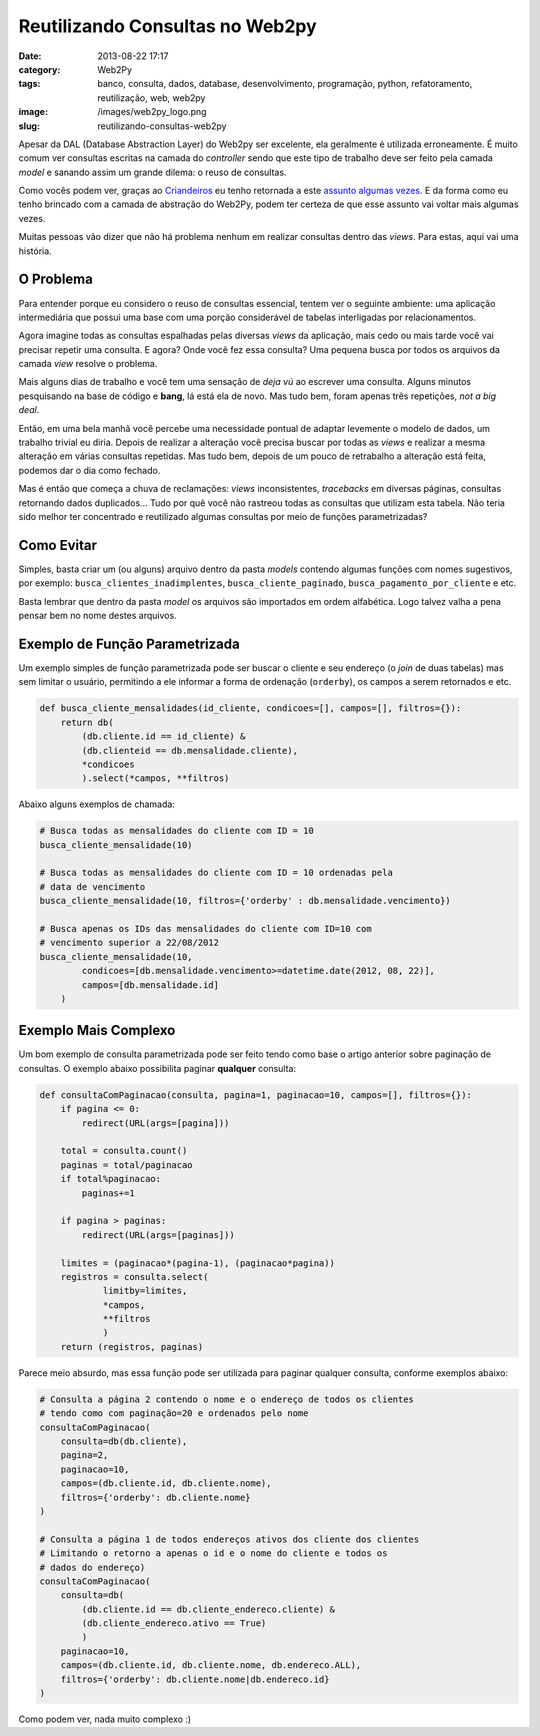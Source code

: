 Reutilizando Consultas no Web2py
################################
:date: 2013-08-22 17:17
:category: Web2Py
:tags: banco, consulta, dados, database, desenvolvimento, programação, python, refatoramento, reutilização, web, web2py
:image: /images/web2py_logo.png
:slug: reutilizando-consultas-web2py

Apesar da DAL (Database Abstraction Layer) do Web2py ser excelente, ela
geralmente é utilizada erroneamente. É muito comum ver consultas
escritas na camada do *controller* sendo que este tipo de trabalho deve
ser feito pela camada *model* e sanando assim um grande dilema: o reuso
de consultas.

.. image:: {filename}/images/web2py.jpg
	:align: center
	:target: {filename}/images/web2py.jpg
	:alt: web2py

Como vocês podem ver, graças ao `Criandeiros`_ eu tenho retornada a este
`assunto`_ `algumas`_ `vezes`_. E da forma como eu tenho brincado com a
camada de abstração do Web2Py, podem ter certeza de que esse assunto vai
voltar mais algumas vezes.

.. more

Muitas pessoas vão dizer que não há problema nenhum em realizar
consultas dentro das *views*. Para estas, aqui vai uma história.

O Problema
----------

Para entender porque eu considero o reuso de consultas essencial, tentem
ver o seguinte ambiente: uma aplicação intermediária que possui uma base
com uma porção considerável de tabelas interligadas por relacionamentos.

Agora imagine todas as consultas espalhadas pelas diversas *views* da
aplicação, mais cedo ou mais tarde você vai precisar repetir uma
consulta. E agora? Onde você fez essa consulta? Uma pequena busca por
todos os arquivos da camada *view* resolve o problema.

Mais alguns dias de trabalho e você tem uma sensação de *deja vú* ao
escrever uma consulta. Alguns minutos pesquisando na base de código e
**bang**, lá está ela de novo. Mas tudo bem, foram apenas três
repetições, *not a big deal*.

Então, em uma bela manhã você percebe uma necessidade pontual de adaptar
levemente o modelo de dados, um trabalho trivial eu diria. Depois de
realizar a alteração você precisa buscar por todas as *views* e realizar
a mesma alteração em várias consultas repetidas. Mas tudo bem, depois de
um pouco de retrabalho a alteração está feita, podemos dar o dia como
fechado.

Mas é então que começa a chuva de reclamações: *views* inconsistentes,
*tracebacks* em diversas páginas, consultas retornando dados
duplicados... Tudo por quê você não rastreou todas as consultas que
utilizam esta tabela. Não teria sido melhor ter concentrado e
reutilizado algumas consultas por meio de funções parametrizadas?

Como Evitar
-----------

Simples, basta criar um (ou alguns) arquivo dentro da pasta *models*
contendo algumas funções com nomes sugestivos, por exemplo:
``busca_clientes_inadimplentes``, ``busca_cliente_paginado``,
``busca_pagamento_por_cliente`` e etc.

Basta lembrar que dentro da pasta *model* os arquivos são importados em
ordem alfabética. Logo talvez valha a pena pensar bem no nome destes
arquivos.

Exemplo de Função Parametrizada
-------------------------------

Um exemplo simples de função parametrizada pode ser buscar o cliente e
seu endereço (o *join* de duas tabelas) mas sem limitar o usuário,
permitindo a ele informar a forma de ordenação (``orderby``), os campos
a serem retornados e etc.

.. code-block:: python

    def busca_cliente_mensalidades(id_cliente, condicoes=[], campos=[], filtros={}):
        return db(
            (db.cliente.id == id_cliente) &
            (db.clienteid == db.mensalidade.cliente), 
            *condicoes
            ).select(*campos, **filtros)

Abaixo alguns exemplos de chamada:

.. code-block:: python

    # Busca todas as mensalidades do cliente com ID = 10
    busca_cliente_mensalidade(10)

    # Busca todas as mensalidades do cliente com ID = 10 ordenadas pela
    # data de vencimento
    busca_cliente_mensalidade(10, filtros={'orderby' : db.mensalidade.vencimento})

    # Busca apenas os IDs das mensalidades do cliente com ID=10 com 
    # vencimento superior a 22/08/2012
    busca_cliente_mensalidade(10, 
            condicoes=[db.mensalidade.vencimento>=datetime.date(2012, 08, 22)], 
            campos=[db.mensalidade.id]
        )

Exemplo Mais Complexo
---------------------

Um bom exemplo de consulta parametrizada pode ser feito tendo como base
o artigo anterior sobre paginação de consultas. O exemplo abaixo
possibilita paginar **qualquer** consulta:

.. code-block:: python

    def consultaComPaginacao(consulta, pagina=1, paginacao=10, campos=[], filtros={}):
        if pagina <= 0:
            redirect(URL(args=[pagina]))

        total = consulta.count()
        paginas = total/paginacao
        if total%paginacao:
            paginas+=1

        if pagina > paginas:
            redirect(URL(args=[paginas]))

        limites = (paginacao*(pagina-1), (paginacao*pagina))
        registros = consulta.select(
                limitby=limites,
                *campos,
                **filtros
                )
        return (registros, paginas)

Parece meio absurdo, mas essa função pode ser utilizada para paginar
qualquer consulta, conforme exemplos abaixo:

.. code-block:: python

    # Consulta a página 2 contendo o nome e o endereço de todos os clientes
    # tendo como com paginação=20 e ordenados pelo nome
    consultaComPaginacao(
        consulta=db(db.cliente),
        pagina=2,
        paginacao=10,
        campos=(db.cliente.id, db.cliente.nome),
        filtros={'orderby': db.cliente.nome}
    )

    # Consulta a página 1 de todos endereços ativos dos cliente dos clientes
    # Limitando o retorno a apenas o id e o nome do cliente e todos os 
    # dados do endereço)
    consultaComPaginacao(
        consulta=db(
            (db.cliente.id == db.cliente_endereco.cliente) &
            (db.cliente_endereco.ativo == True)
            )
        paginacao=10,
        campos=(db.cliente.id, db.cliente.nome, db.endereco.ALL),
        filtros={'orderby': db.cliente.nome|db.endereco.id}
    )

Como podem ver, nada muito complexo :)

.. _Criandeiros: /pt/tag/criandeiros
.. _assunto: /pt/melhorando-desempenho-das-consultas-web2py-2
.. _algumas: /pt/conhecendo-dal-framework-web2py
.. _vezes: /pt/paginando-consultas-web2py
